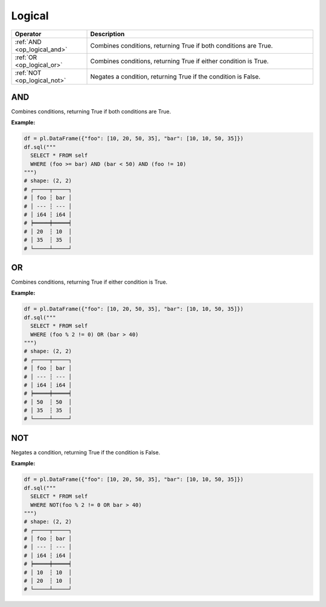 Logical
=======

.. list-table::
   :header-rows: 1
   :widths: 20 60

   * - Operator
     - Description
   * - :ref:`AND <op_logical_and>`
     - Combines conditions, returning True if both conditions are True.
   * - :ref:`OR <op_logical_or>`
     - Combines conditions, returning True if either condition is True.
   * - :ref:`NOT <op_logical_not>`
     - Negates a condition, returning True if the condition is False.


.. _op_logical_and:

AND
---
Combines conditions, returning True if both conditions are True.

**Example:**

.. code-block:: python

    df = pl.DataFrame({"foo": [10, 20, 50, 35], "bar": [10, 10, 50, 35]})
    df.sql("""
      SELECT * FROM self
      WHERE (foo >= bar) AND (bar < 50) AND (foo != 10)
    """)
    # shape: (2, 2)
    # ┌─────┬─────┐
    # │ foo ┆ bar │
    # │ --- ┆ --- │
    # │ i64 ┆ i64 │
    # ╞═════╪═════╡
    # │ 20  ┆ 10  │
    # │ 35  ┆ 35  │
    # └─────┴─────┘


.. _op_logical_or:

OR
--
Combines conditions, returning True if either condition is True.

**Example:**

.. code-block:: python

    df = pl.DataFrame({"foo": [10, 20, 50, 35], "bar": [10, 10, 50, 35]})
    df.sql("""
      SELECT * FROM self
      WHERE (foo % 2 != 0) OR (bar > 40)
    """)
    # shape: (2, 2)
    # ┌─────┬─────┐
    # │ foo ┆ bar │
    # │ --- ┆ --- │
    # │ i64 ┆ i64 │
    # ╞═════╪═════╡
    # │ 50  ┆ 50  │
    # │ 35  ┆ 35  │
    # └─────┴─────┘


.. _op_logical_not:

NOT
---
Negates a condition, returning True if the condition is False.

**Example:**

.. code-block:: python

    df = pl.DataFrame({"foo": [10, 20, 50, 35], "bar": [10, 10, 50, 35]})
    df.sql("""
      SELECT * FROM self
      WHERE NOT(foo % 2 != 0 OR bar > 40)
    """)
    # shape: (2, 2)
    # ┌─────┬─────┐
    # │ foo ┆ bar │
    # │ --- ┆ --- │
    # │ i64 ┆ i64 │
    # ╞═════╪═════╡
    # │ 10  ┆ 10  │
    # │ 20  ┆ 10  │
    # └─────┴─────┘
